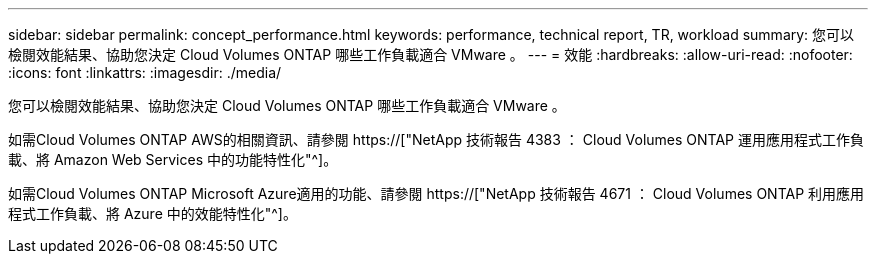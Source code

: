 ---
sidebar: sidebar 
permalink: concept_performance.html 
keywords: performance, technical report, TR, workload 
summary: 您可以檢閱效能結果、協助您決定 Cloud Volumes ONTAP 哪些工作負載適合 VMware 。 
---
= 效能
:hardbreaks:
:allow-uri-read: 
:nofooter: 
:icons: font
:linkattrs: 
:imagesdir: ./media/


[role="lead"]
您可以檢閱效能結果、協助您決定 Cloud Volumes ONTAP 哪些工作負載適合 VMware 。

如需Cloud Volumes ONTAP AWS的相關資訊、請參閱 https://["NetApp 技術報告 4383 ： Cloud Volumes ONTAP 運用應用程式工作負載、將 Amazon Web Services 中的功能特性化"^]。

如需Cloud Volumes ONTAP Microsoft Azure適用的功能、請參閱 https://["NetApp 技術報告 4671 ： Cloud Volumes ONTAP 利用應用程式工作負載、將 Azure 中的效能特性化"^]。
